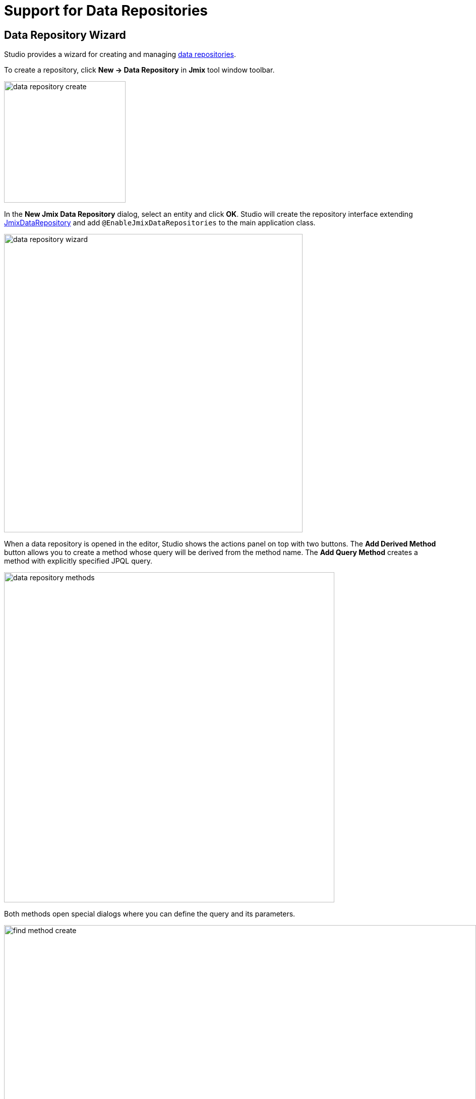 = Support for Data Repositories

[[data-repository-wizard]]
== Data Repository Wizard

Studio provides a wizard for creating and managing xref:data-access:data-repositories.adoc[data repositories].

To create a repository, click *New → Data Repository* in *Jmix* tool window toolbar.

image::data-repository-create.png[align="center",width="241"]

In the *New Jmix Data Repository* dialog, select an entity and click *OK*. Studio will create the repository interface extending xref:data-access:data-repositories.adoc#working-with-data-repositories[JmixDataRepository] and add `@EnableJmixDataRepositories` to the main application class.

image::data-repository-wizard.png[align="center",width="592"]

When a data repository is opened in the editor, Studio shows the actions panel on top with two buttons. The *Add Derived Method* button allows you to create a method whose query will be derived from the method name. The *Add Query Method* creates a method with explicitly specified JPQL query.

image::data-repository-methods.png[align="center",width="655"]

Both methods open special dialogs where you can define the query and its parameters.

image::find-method-create.png[align="center",width="936"]

For all existing methods of a repository, Studio displays a "gear" gutter icon. It allows you to adjust the method parameters, for example add sorting or fetch plan. You can also extract the query into the `@Query` annotation and change the method name as you like.

image::data-repository-methods-gear.png[align="center",width="756"]

[[data-repository-tool-window]]
== Data Repositories in Tool Window

Data repositories created for a particular entity are displayed in *Jmix* tool window in the *Data Repositories* section inside the entity section.

image::data-repository-tool-window.png[align="center",width="518"]

[[data-repositories-in-views]]
== Data Repositories in Views

You can easily delegate loading and saving data in views to Spring Data repositories.

When creating an xref:studio:view-wizard.adoc#creating-entity-based-views[entity list or detail view], select the *Use Data Repositories* checkbox in the *Advanced* section of the wizard’s first page, and choose an existing data repository from the dropdown. The wizard will generate the load and save delegates that invoke appropriate repository methods.